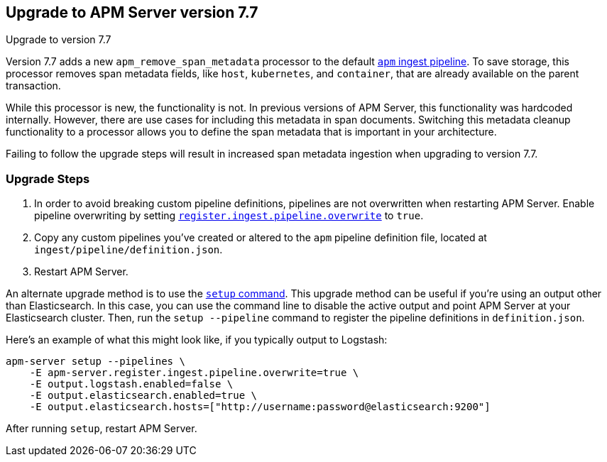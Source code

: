 [[upgrading-to-77]]
== Upgrade to APM Server version 7.7

++++
<titleabbrev>Upgrade to version 7.7</titleabbrev>
++++

Version 7.7 adds a new `apm_remove_span_metadata` processor to the default <<default-pipeline,`apm` ingest pipeline>>.
To save storage, this processor removes span metadata fields, like `host`, `kubernetes`, and `container`,
that are already available on the parent transaction.

While this processor is new, the functionality is not.
In previous versions of APM Server, this functionality was hardcoded internally.
However, there are use cases for including this metadata in span documents.
Switching this metadata cleanup functionality to a processor allows you to define the span metadata that is important in your architecture.

Failing to follow the upgrade steps will result in increased span metadata ingestion when upgrading to version 7.7.

[float]
[[upgrade-steps-77]]
=== Upgrade Steps

. In order to avoid breaking custom pipeline definitions,
pipelines are not overwritten when restarting APM Server.
Enable pipeline overwriting by setting <<register.ingest.pipeline.overwrite,`register.ingest.pipeline.overwrite`>>
to `true`.

. Copy any custom pipelines you've created or altered to the `apm` pipeline definition file, located at
`ingest/pipeline/definition.json`.

. Restart APM Server.

An alternate upgrade method is to use the <<setup-command,`setup` command>>.
This upgrade method can be useful if you're using an output other than Elasticsearch.
In this case, you can use the command line to disable the active output
and point APM Server at your Elasticsearch cluster.
Then, run the `setup --pipeline` command to register the pipeline definitions in `definition.json`.

Here's an example of what this might look like, if you typically output to Logstash:

[source,sh]
--------------------------------------------------
apm-server setup --pipelines \
    -E apm-server.register.ingest.pipeline.overwrite=true \
    -E output.logstash.enabled=false \
    -E output.elasticsearch.enabled=true \
    -E output.elasticsearch.hosts=["http://username:password@elasticsearch:9200"]
--------------------------------------------------

After running `setup`, restart APM Server.
